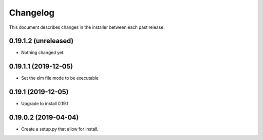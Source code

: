 Changelog
=========

This document describes changes in the installer between each past release.

0.19.1.2 (unreleased)
---------------------

- Nothing changed yet.


0.19.1.1 (2019-12-05)
---------------------

- Set the elm file mode to be executable


0.19.1 (2019-12-05)
-------------------

- Upgrade to install 0.19.1


0.19.0.2 (2019-04-04)
---------------------

- Create a setup.py that allow for install.
